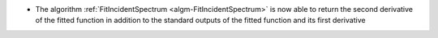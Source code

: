 - The algorithm :ref:`FitIncidentSpectrum <algm-FitIncidentSpectrum>` is now able to return the second derivative of the fitted function in addition to the standard outputs of the fitted function and its first derivative